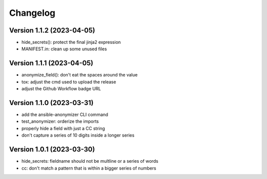 Changelog
=========

Version 1.1.2  (2023-04-05)
-------------

- hide_secrets(): protect the final jinja2 expression
- MANIFEST.in: clean up some unused files

Version 1.1.1 (2023-04-05)
-------------

- anonymize_field(): don't eat the spaces around the value
- tox: adjust the cmd used to upload the release
- adjust the Github Workflow badge URL

Version 1.1.0 (2023-03-31)
-------------

- add the ansible-anonymizer CLI command
- test_anonymizer: orderize the imports
- properly hide a field with just a CC string
- don't capture a series of 10 digits inside a longer series

Version 1.0.1 (2023-03-30)
-------------

- hide_secrets: fieldname should not be multline or a series of words
- cc: don't match a pattern that is within a bigger series of numbers
